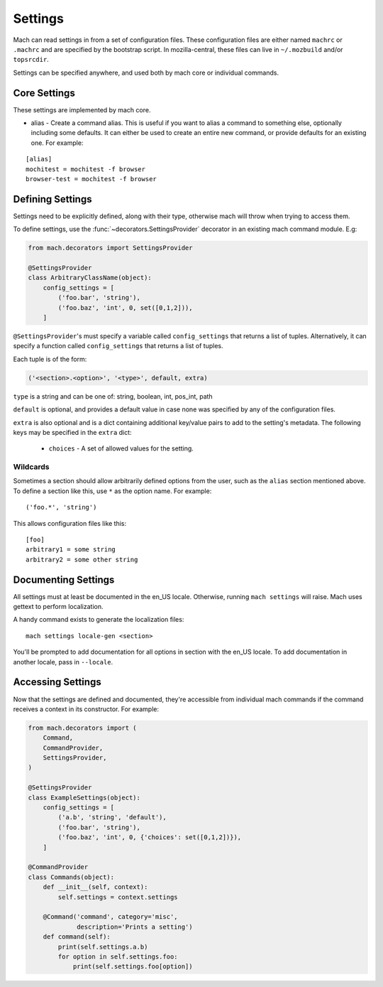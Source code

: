 .. _mach_settings:

========
Settings
========

Mach can read settings in from a set of configuration files. These
configuration files are either named ``machrc`` or ``.machrc`` and
are specified by the bootstrap script. In mozilla-central, these files
can live in ``~/.mozbuild`` and/or ``topsrcdir``.

Settings can be specified anywhere, and used both by mach core or
individual commands.


Core Settings
=============

These settings are implemented by mach core.

* alias - Create a command alias. This is useful if you want to alias a command to something else, optionally including some defaults. It can either be used to create an entire new command, or provide defaults for an existing one. For example:

.. parsed-literal::

    [alias]
    mochitest = mochitest -f browser
    browser-test = mochitest -f browser


Defining Settings
=================

Settings need to be explicitly defined, along with their type,
otherwise mach will throw when trying to access them.

To define settings, use the :func:`~decorators.SettingsProvider`
decorator in an existing mach command module. E.g:

.. code-block:: python

    from mach.decorators import SettingsProvider

    @SettingsProvider
    class ArbitraryClassName(object):
        config_settings = [
            ('foo.bar', 'string'),
            ('foo.baz', 'int', 0, set([0,1,2])),
        ]

``@SettingsProvider``'s must specify a variable called ``config_settings``
that returns a list of tuples. Alternatively, it can specify a function
called ``config_settings`` that returns a list of tuples.

Each tuple is of the form:

.. code-block:: python

    ('<section>.<option>', '<type>', default, extra)

``type`` is a string and can be one of:
string, boolean, int, pos_int, path

``default`` is optional, and provides a default value in case none was
specified by any of the configuration files.

``extra`` is also optional and is a dict containing additional key/value
pairs to add to the setting's metadata. The following keys may be specified
in the ``extra`` dict:
    * ``choices`` - A set of allowed values for the setting.

Wildcards
---------

Sometimes a section should allow arbitrarily defined options from the user, such
as the ``alias`` section mentioned above. To define a section like this, use ``*``
as the option name. For example:

.. parsed-literal::

    ('foo.*', 'string')

This allows configuration files like this:

.. parsed-literal::

    [foo]
    arbitrary1 = some string
    arbitrary2 = some other string


Documenting Settings
====================

All settings must at least be documented in the en_US locale. Otherwise,
running ``mach settings`` will raise. Mach uses gettext to perform localization.

A handy command exists to generate the localization files:

.. parsed-literal::

    mach settings locale-gen <section>

You'll be prompted to add documentation for all options in section with the
en_US locale. To add documentation in another locale, pass in ``--locale``.


Accessing Settings
==================

Now that the settings are defined and documented, they're accessible from
individual mach commands if the command receives a context in its constructor.
For example:

.. code-block:: python

    from mach.decorators import (
        Command,
        CommandProvider,
        SettingsProvider,
    )

    @SettingsProvider
    class ExampleSettings(object):
        config_settings = [
            ('a.b', 'string', 'default'),
            ('foo.bar', 'string'),
            ('foo.baz', 'int', 0, {'choices': set([0,1,2])}),
        ]

    @CommandProvider
    class Commands(object):
        def __init__(self, context):
            self.settings = context.settings

        @Command('command', category='misc',
                 description='Prints a setting')
        def command(self):
            print(self.settings.a.b)
            for option in self.settings.foo:
                print(self.settings.foo[option])
